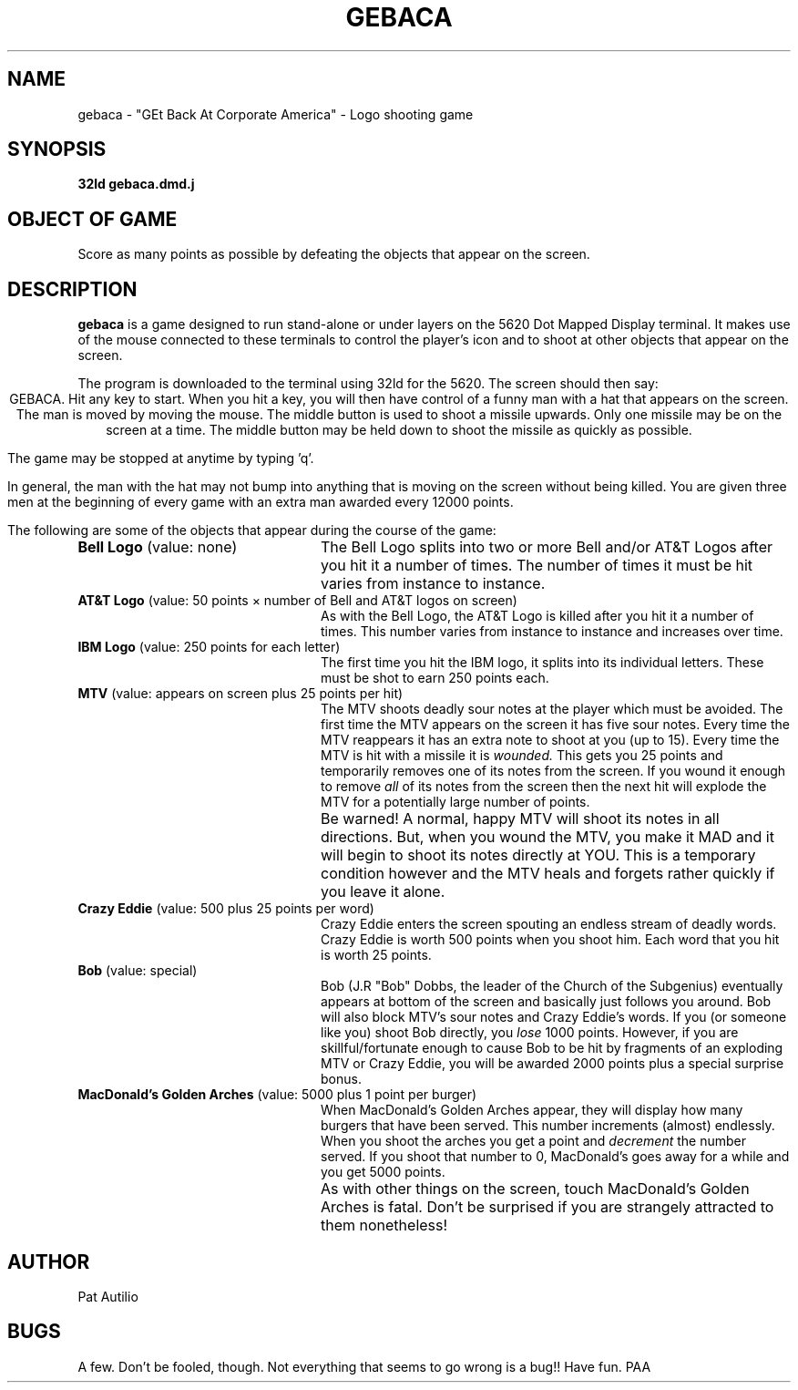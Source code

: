 .TH GEBACA 6 8/5/85
.SH NAME
gebaca - "GEt Back At Corporate America" - Logo shooting game
.SH SYNOPSIS
.br
.B "32ld gebaca.dmd.j"
.SH "OBJECT OF GAME"
Score as many points as possible by defeating the objects that
appear on the screen.
.SH DESCRIPTION
.PP
.B gebaca
is a game designed to run stand-alone or under layers on the
5620 Dot Mapped
Display terminal. It makes use of the mouse connected to these
terminals to control the player's icon and to shoot at
other objects that appear on the screen.
.PP
The program is downloaded to the terminal using 32ld for the 5620.
The screen should then say:
.ce 2
GEBACA.
Hit any key to start.
When you hit a key, you will then have control of a funny man with a
hat that appears on the screen.
The man is moved by moving the mouse. The
middle button is used to shoot a missile upwards. Only one missile
may be on the screen at a time. The middle button may be held down
to shoot the missile as quickly as possible.
.PP
The game may be stopped at anytime by typing 'q'.
.XX Also the left and
.XX right buttons on the mouse behave as they normally do and may be
.XX used to select other layers, create new layers, etc.
.PP
In general, the man with the hat may not bump into anything that is
moving on the screen without being killed. You are given three men
at the beginning of every game with an extra man awarded every 12000
points.
.PP
The following are some of the objects that appear during the course
of the game:
.TP 24
\fBBell Logo\fR	(value: none)
The Bell Logo splits into two or more Bell and/or AT&T Logos after
you hit it a number of times. The number of times it must be hit
varies from instance to instance.
.TP 24
\fBAT&T Logo\fR	(value: 50 points \(mu number of Bell and AT&T logos on screen)
As with the Bell Logo, the AT&T Logo is killed after
you hit it a number of times. This number
varies from instance to instance and increases over time.
.TP 24
\fBIBM Logo\fR	(value: 250 points for each letter)
The first time you hit the IBM logo, it splits into its individual
letters. These must be shot to earn 250 points each.
.TP 24
\fBMTV\fR		(value: appears on screen plus 25 points per hit)
The MTV shoots deadly sour notes at the player which must be
avoided. The first time the MTV appears on the screen it has five
sour notes. Every time the MTV reappears it has an extra note to
shoot at you (up to 15).
Every time the MTV is hit with a missile it is
.I wounded.
This gets you 25 points and temporarily removes one of its notes
from the screen. If you wound it enough to remove
.I all
of its notes from the screen then the next hit will explode the MTV
for a potentially large number of points.
.IP "" 24
Be warned! A normal, happy MTV will shoot its notes in all
directions. But, when you wound the MTV, you make it MAD and it will
begin to shoot its notes directly at YOU. This is a temporary
condition however and the MTV heals and forgets rather quickly if
you leave it alone.
.TP 24
\fBCrazy Eddie\fR	(value: 500 plus 25 points per word)
Crazy Eddie enters the screen spouting an endless stream of deadly
words. Crazy Eddie is worth 500 points when you shoot him. Each word
that you hit is worth 25 points.
.TP 24
\fBBob\fR		(value: special)
Bob (J.R "Bob" Dobbs, the leader of the Church of the Subgenius)
eventually appears at bottom of the screen and basically just
follows you around. Bob will also block MTV's sour notes and Crazy
Eddie's words.
If you (or someone like you) shoot Bob directly, you
.I lose
1000 points. However, if you are skillful/fortunate enough to cause Bob
to be hit by fragments of an exploding MTV or Crazy Eddie, you will
be awarded 2000 points plus a special surprise bonus.
.TP 24
\fBMacDonald's Golden Arches\fR	(value: 5000 plus 1 point per burger)
When MacDonald's Golden Arches appear, they will display how many
burgers that have been served. This number increments (almost)
endlessly. When you shoot the arches you get a point and
.I decrement
the number served. If you shoot that number to 0, MacDonald's goes
away for a while and you get 5000 points.
.IP "" 24
As with other things on the screen, touch MacDonald's Golden Arches
is fatal. Don't be surprised if you are strangely attracted to them
nonetheless!
.SH AUTHOR
Pat Autilio
.SH BUGS
A few.
Don't be fooled, though.
Not everything that seems to go wrong is a bug!! Have fun. PAA
